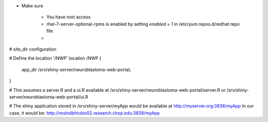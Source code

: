 
* Make sure

    - You have root access
    - rhel-7-server-optional-rpms is enabled by setting *enabled = 1* in /etc/yum.repos.d/redhat.repo file
    - 



# site_dir configuration

# Define the location '/NWP'
location /NWP {
  app_dir /srv/shiny-server/neuroblastoma-web-portal;
}

# This assumes a server.R and a ui.R available at /srv/shiny-server/neuroblastoma-web-portal/server.R or /srv/shiny-server/neuroblastoma-web-portal/ui.R

# The shiny application stored in /srv/shiny-server/myApp would be available at http://myserver.org:3838/myApp 
In our case, it would be: http://reslndbhicbio02.research.chop.edu:3838/myApp
